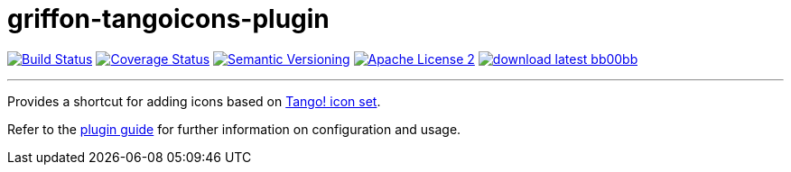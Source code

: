 = griffon-tangoicons-plugin
:version: 1.0.0.SNAPSHOT
:linkattrs:
:project-name: griffon-tangoicons-plugin

image:http://img.shields.io/travis/griffon-plugins/{project-name}/master.svg["Build Status", link="https://travis-ci.org/griffon-plugins/{project-name}"]
image:http://img.shields.io/coveralls/griffon-plugins/{project-name}/master.svg["Coverage Status", link="https://coveralls.io/r/griffon-plugins/{project-name}"]
image:http://img.shields.io/:semver-{version}-blue.svg["Semantic Versioning", link="http://semver.org"]
image:http://img.shields.io/badge/license-ASF2-blue.svg["Apache License 2", link="http://www.apache.org/licenses/LICENSE-2.0.txt"]
image:http://img.shields.io/badge/download-latest-bb00bb.svg[link="https://bintray.com/griffon/griffon-plugins/{project-name}/_latestVersion"]

---

Provides a shortcut for adding icons based on
http://tango.freedesktop.org/Tango_Icon_Library[Tango! icon set, window="_blank"].

Refer to the link:http://griffon-plugins.github.io/{project-name}/[plugin guide, window="_blank"] for
further information on configuration and usage.


